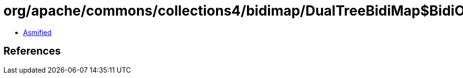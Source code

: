 = org/apache/commons/collections4/bidimap/DualTreeBidiMap$BidiOrderedMapIterator.class

 - link:DualTreeBidiMap$BidiOrderedMapIterator-asmified.java[Asmified]

== References

